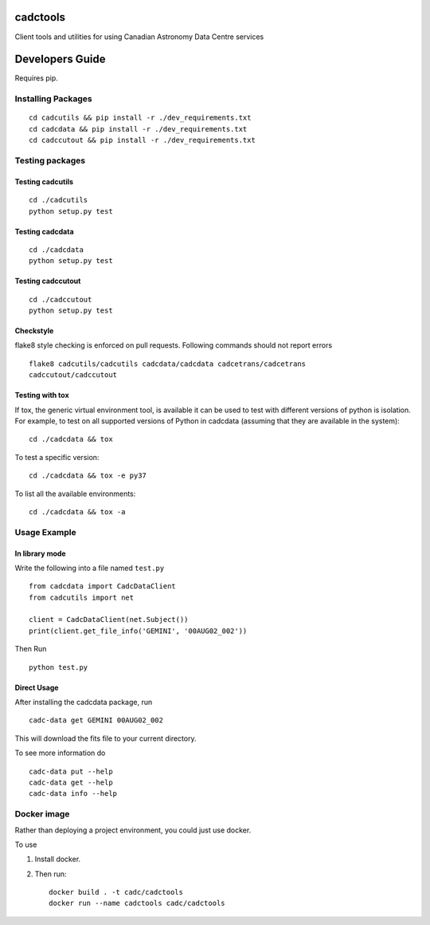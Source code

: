 cadctools
=========

.. image:: https://img.shields.io/pypi/pyversions/cadcutils.svg
    :target: https://pypi.python.org/pypi/cadcutils

.. image:: https://img.shields.io/travis/opencadc/cadctools/master.svg
    :target: https://travis-ci.org/opencadc/cadctools?branch=master

.. image:: https://img.shields.io/coveralls/opencadc/cadctools/master.svg
    :target: https://coveralls.io/github/opencadc/cadctools?branch=master

.. image:: https://img.shields.io/github/contributors/opencadc/cadctools.svg
    :target: https://github.com/opencadc/cadctools/graphs/contributors



Client tools and utilities for using Canadian Astronomy Data Centre services


Developers Guide
================


Requires pip.

Installing Packages
-------------------

::

    cd cadcutils && pip install -r ./dev_requirements.txt
    cd cadcdata && pip install -r ./dev_requirements.txt
    cd cadccutout && pip install -r ./dev_requirements.txt

Testing packages
----------------

Testing cadcutils
~~~~~~~~~~~~~~~~~

::

    cd ./cadcutils
    python setup.py test

Testing cadcdata
~~~~~~~~~~~~~~~~

::

    cd ./cadcdata
    python setup.py test

Testing cadccutout
~~~~~~~~~~~~~~~~

::

    cd ./cadccutout
    python setup.py test


Checkstyle
~~~~~~~~~~
flake8 style checking is enforced on pull requests. Following commands should
not report errors

::

     flake8 cadcutils/cadcutils cadcdata/cadcdata cadcetrans/cadcetrans
     cadccutout/cadccutout


Testing with tox
~~~~~~~~~~~~~~~~

If tox, the generic virtual environment tool, is available it can be used to test with different versions of
python is isolation. For example, to test on all supported versions of Python in cadcdata (assuming that
they are available in the system):

::

    cd ./cadcdata && tox

To test a specific version:

::

    cd ./cadcdata && tox -e py37


To list all the available environments:

::

    cd ./cadcdata && tox -a


Usage Example
-------------

In library mode
~~~~~~~~~~~~~~~

Write the following into a file named ``test.py``

::

    from cadcdata import CadcDataClient
    from cadcutils import net

    client = CadcDataClient(net.Subject())
    print(client.get_file_info('GEMINI', '00AUG02_002'))

Then Run

::

    python test.py

Direct Usage
~~~~~~~~~~~~

After installing the cadcdata package, run

::

    cadc-data get GEMINI 00AUG02_002

This will download the fits file to your current directory.

To see more information do

::

    cadc-data put --help
    cadc-data get --help
    cadc-data info --help

Docker image
------------

Rather than deploying a project environment, you could just use docker.

To use

1. Install docker.

2. Then run:

   ::

       docker build . -t cadc/cadctools
       docker run --name cadctools cadc/cadctools 
